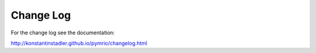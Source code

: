 Change Log
===========

For the change log see the documentation:

http://konstantinstadler.github.io/pymrio/changelog.html

